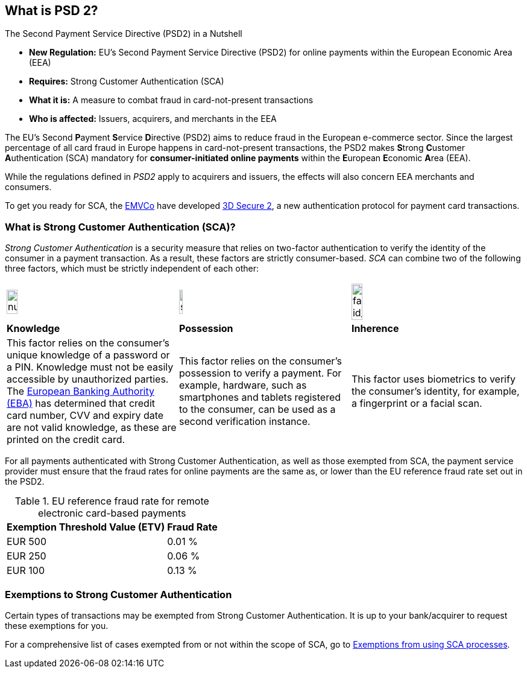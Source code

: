 [#CreditCard_PSD2]
== What is PSD 2?

====
.The Second Payment Service Directive (PSD2) in a Nutshell

- *New Regulation:* EU's Second Payment Service Directive (PSD2) for
online payments within the European Economic Area (EEA)
- *Requires:* Strong Customer Authentication (SCA)
- *What it is:* A measure to combat fraud in card-not-present
transactions
- *Who is affected:* Issuers, acquirers, and merchants in the EEA

//-
====

The EU's Second **P**ayment **S**ervice **D**irective (PSD2) aims to reduce
fraud in the European e-commerce sector. Since the largest percentage of
all card fraud in Europe happens in card-not-present transactions, the
PSD2 makes **S**trong **C**ustomer **A**uthentication (SCA) mandatory
for *consumer-initiated online payments* within the **E**uropean
**E**conomic **A**rea (EEA).

While the regulations defined in _PSD2_ apply to acquirers and issuers,
the effects will also concern EEA merchants and consumers.

To get you ready for SCA, the https://www.emvco.com/about/overview/[EMVCo] have developed
<<CreditCard_3DS2, 3D Secure 2>>, a new authentication protocol for payment card transactions.

[#CreditCard_PSD2_SCA]
=== What is Strong Customer Authentication (SCA)?

_Strong Customer Authentication_ is a security measure that relies on
two-factor authentication to verify the identity of the consumer in a
payment transaction. As a result, these factors are strictly
consumer-based. _SCA_ can combine two of the following three factors,
which must be strictly independent of each other:

[cols=",,"]
|===
a|image::images/icons/numbpad.png[numbpad_icon, width=25%]
a|image::images/icons/smartphone.png[smartphone_icon, width=15%]
a|image::images/icons/faceid.png[face-id_icon, width=25%]

| *Knowledge*
| *Possession*
| *Inherence*

| This factor relies on the consumer's unique knowledge of a password or a
PIN. Knowledge must not be easily accessible by unauthorized parties.
The https://eba.europa.eu/about-us[European Banking Authority (EBA)] has determined that credit card number, CVV and
expiry date are not valid knowledge, as these are printed on the credit
card.

| This factor relies on the consumer's possession to verify a payment.
For example, hardware, such as smartphones and tablets registered to the
consumer, can be used as a second verification instance.

| This factor uses biometrics to verify the consumer's identity, for
example, a fingerprint or a facial scan.
|===

For all payments authenticated with Strong Customer Authentication, as
well as those exempted from SCA, the payment service provider must
ensure that the fraud rates for online payments are the same as, or
lower than the EU reference fraud rate set out in the PSD2.

[#CreditCard_PSD2_Fraud]
.EU reference fraud rate for remote electronic card-based payments
[%autowidth]
|===
|Exemption Threshold Value (ETV) |Fraud Rate

| EUR 500 | 0.01 %
| EUR 250 | 0.06 %
| EUR 100 | 0.13 %
|===

[#CreditCard_PSD2_SCA_Exemptions]
=== Exemptions to Strong Customer Authentication

Certain types of transactions may be exempted from Strong Customer
Authentication. It is up to your bank/acquirer to request these
exemptions for you.

[#CreditCard_PSD2_SCA_Exemptions_LowValue]
[#CreditCard_PSD2_SCA_Exemptions_Recurring]
[#CreditCard_PSD2_SCA_Exemptions_LowRisk]
[#CreditCard_PSD2_SCA_Exemptions_WhiteList]
[#CreditCard_PSD2_SCA_Exemptions_Corporate]
For a comprehensive list of cases exempted from or not within the scope of SCA, go to https://www.wirecard.com/3d-secure-2/strong-customer-authentication/[Exemptions from using SCA processes].  

//-
